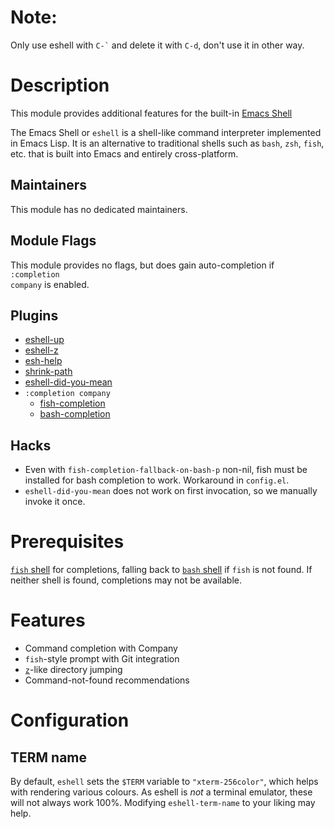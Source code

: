 * Note:

Only use eshell with =C-`= and delete it with =C-d=, don't use it in other way.

* Description
This module provides additional features for the built-in [[https://www.gnu.org/software/emacs/manual/html_mono/eshell.html][Emacs Shell]]

The Emacs Shell or =eshell= is a shell-like command interpreter implemented in
Emacs Lisp. It is an alternative to traditional shells such as =bash=, =zsh=,
=fish=, etc. that is built into Emacs and entirely cross-platform.

** Maintainers
This module has no dedicated maintainers.

** Module Flags
This module provides no flags, but does gain auto-completion if =:completion
company= is enabled.

** Plugins
+ [[https://github.com/peterwvj/eshell-up][eshell-up]]
+ [[https://github.com/xuchunyang/eshell-z][eshell-z]]
+ [[https://github.com/tom-tan/esh-help][esh-help]]
+ [[https://gitlab.com/bennya/shrink-path.el][shrink-path]]
+ [[https://github.com/xuchunyang/eshell-did-you-mean][eshell-did-you-mean]]
+ =:completion company=
  + [[https://gitlab.com/ambrevar/emacs-fish-completion][fish-completion]]
  + [[https://github.com/szermatt/emacs-bash-completion][bash-completion]]

** Hacks
+ Even with =fish-completion-fallback-on-bash-p= non-nil, fish must be installed
  for bash completion to work. Workaround in =config.el=.
+ =eshell-did-you-mean= does not work on first invocation, so we manually invoke
  it once.

* Prerequisites
[[https://fishshell.com/][=fish= shell]] for completions, falling back to [[https://www.gnu.org/software/bash/][=bash= shell]] if =fish= is not
found. If neither shell is found, completions may not be available.

* Features
+ Command completion with Company
+ =fish=-style prompt with Git integration
+ [[https://github.com/rupa/z][=z=]]-like directory jumping
+ Command-not-found recommendations

* Configuration
** TERM name
By default, =eshell= sets the =$TERM= variable to ="xterm-256color"=, which helps with
rendering various colours. As eshell is /not/ a terminal emulator, these will not
always work 100%. Modifying =eshell-term-name= to your liking may help.
